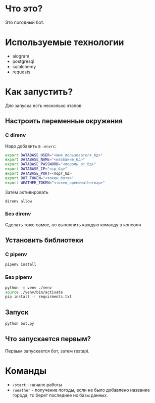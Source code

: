 #+AUTHOR: XenHunt
#+date: 2024:10:11

* Что это?
Это погодный бот.

* Используемые технологии
+ aiogram
+ postgresql
+ sqlalchemy
+ requests

* Как запустить?

Для запуска есть несколько этапов:

** Настроить переменные окружения

*** С direnv
Надо добавить в =.envrc=:
#+begin_src bash
export DATABASE_USER="<имя_пользователя_бд>"
export DATABASE_NAME="<название_бд>"
export DATABASE_PASSWORD="<пороль_от_бд>"
export DATABASE_IP="<ip_бд>"
export DATABASE_PORT=<порт_бд>
export BOT_TOKEN="<токен_бота>"
export WEATHER_TOKEN="<токен_openweathermap>"
#+end_src

Затем активировать
#+begin_src bash
direnv allow
#+end_src

***  Без direnv
Сделать тоже самое, но выполнить каждую команду в консоли

** Установить библиотеки

*** С pipenv
#+begin_src bash
pipenv install
#+end_src

*** Без pipenv
#+begin_src bash
python -m venv ./venv
source ./venv/bin/activate
pip install -r requirments.txt
#+end_src

** Запуск
#+begin_src bash
python bot.py
#+end_src

** Что запускается первым?
Первым запускается бот, затем restapi.

* Команды
+ =/start= - начало работы
+ =/weather= - получение погоды, если не было добавлено название города, то берет последнее их базы данных.

